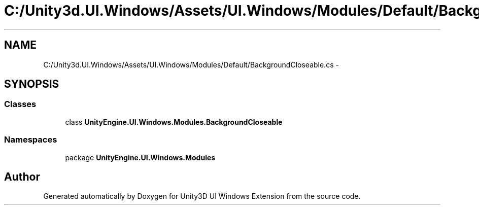 .TH "C:/Unity3d.UI.Windows/Assets/UI.Windows/Modules/Default/BackgroundCloseable.cs" 3 "Fri Apr 3 2015" "Version version 0.8a" "Unity3D UI Windows Extension" \" -*- nroff -*-
.ad l
.nh
.SH NAME
C:/Unity3d.UI.Windows/Assets/UI.Windows/Modules/Default/BackgroundCloseable.cs \- 
.SH SYNOPSIS
.br
.PP
.SS "Classes"

.in +1c
.ti -1c
.RI "class \fBUnityEngine\&.UI\&.Windows\&.Modules\&.BackgroundCloseable\fP"
.br
.in -1c
.SS "Namespaces"

.in +1c
.ti -1c
.RI "package \fBUnityEngine\&.UI\&.Windows\&.Modules\fP"
.br
.in -1c
.SH "Author"
.PP 
Generated automatically by Doxygen for Unity3D UI Windows Extension from the source code\&.
